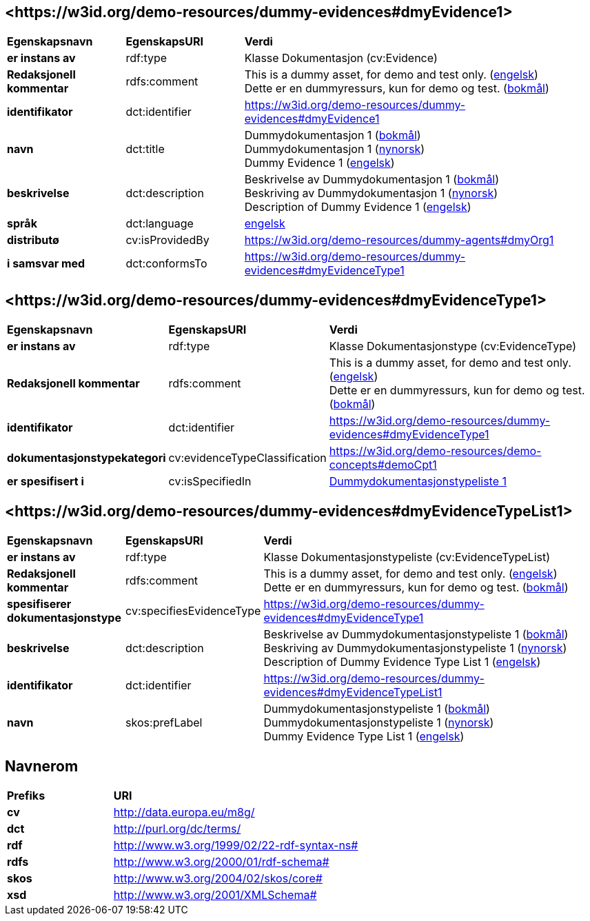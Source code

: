 // Asciidoc file auto-generated by "(Digdir) Excel2Turtle/Html v.3"

== <\https://w3id.org/demo-resources/dummy-evidences#dmyEvidence1> [[dmyEvidence1]]

[cols="20s,20d,60d"]
|===
| Egenskapsnavn | *EgenskapsURI* | *Verdi*
| er instans av | rdf:type | Klasse Dokumentasjon (cv:Evidence)
| Redaksjonell kommentar | rdfs:comment |  This is a dummy asset, for demo and test only. (http://publications.europa.eu/resource/authority/language/ENG[engelsk]) + 
 Dette er en dummyressurs, kun for demo og test. (http://publications.europa.eu/resource/authority/language/NOB[bokmål])
| identifikator | dct:identifier | https://w3id.org/demo-resources/dummy-evidences#dmyEvidence1
| navn | dct:title |  Dummydokumentasjon 1 (http://publications.europa.eu/resource/authority/language/NOB[bokmål]) + 
 Dummydokumentasjon 1 (http://publications.europa.eu/resource/authority/language/NNO[nynorsk]) + 
 Dummy Evidence 1 (http://publications.europa.eu/resource/authority/language/ENG[engelsk])
| beskrivelse | dct:description |  Beskrivelse av Dummydokumentasjon 1 (http://publications.europa.eu/resource/authority/language/NOB[bokmål]) + 
 Beskriving av Dummydokumentasjon 1 (http://publications.europa.eu/resource/authority/language/NNO[nynorsk]) + 
 Description of Dummy Evidence 1 (http://publications.europa.eu/resource/authority/language/ENG[engelsk])
| språk | dct:language | http://publications.europa.eu/resource/authority/language/ENG[engelsk]
| distributø | cv:isProvidedBy |  https://w3id.org/demo-resources/dummy-agents#dmyOrg1
| i samsvar med | dct:conformsTo | https://w3id.org/demo-resources/dummy-evidences#dmyEvidenceType1
|===

== <\https://w3id.org/demo-resources/dummy-evidences#dmyEvidenceType1> [[dmyEvidenceType1]]

[cols="20s,20d,60d"]
|===
| Egenskapsnavn | *EgenskapsURI* | *Verdi*
| er instans av | rdf:type | Klasse Dokumentasjonstype (cv:EvidenceType)
| Redaksjonell kommentar | rdfs:comment |  This is a dummy asset, for demo and test only. (http://publications.europa.eu/resource/authority/language/ENG[engelsk]) + 
 Dette er en dummyressurs, kun for demo og test. (http://publications.europa.eu/resource/authority/language/NOB[bokmål])
| identifikator | dct:identifier | https://w3id.org/demo-resources/dummy-evidences#dmyEvidenceType1
| dokumentasjonstypekategori | cv:evidenceTypeClassification |  https://w3id.org/demo-resources/demo-concepts#demoCpt1
| er spesifisert i | cv:isSpecifiedIn | https://w3id.org/demo-resources/dummy-evidences#dmyEvidenceTypeList1[Dummydokumentasjonstypeliste 1]
|===

== <\https://w3id.org/demo-resources/dummy-evidences#dmyEvidenceTypeList1> [[dmyEvidenceTypeList1]]

[cols="20s,20d,60d"]
|===
| Egenskapsnavn | *EgenskapsURI* | *Verdi*
| er instans av | rdf:type | Klasse Dokumentasjonstypeliste (cv:EvidenceTypeList)
| Redaksjonell kommentar | rdfs:comment |  This is a dummy asset, for demo and test only. (http://publications.europa.eu/resource/authority/language/ENG[engelsk]) + 
 Dette er en dummyressurs, kun for demo og test. (http://publications.europa.eu/resource/authority/language/NOB[bokmål])
| spesifiserer dokumentasjonstype | cv:specifiesEvidenceType | https://w3id.org/demo-resources/dummy-evidences#dmyEvidenceType1
| beskrivelse | dct:description |  Beskrivelse av Dummydokumentasjonstypeliste 1 (http://publications.europa.eu/resource/authority/language/NOB[bokmål]) + 
 Beskriving av Dummydokumentasjonstypeliste 1 (http://publications.europa.eu/resource/authority/language/NNO[nynorsk]) + 
 Description of Dummy Evidence Type List 1 (http://publications.europa.eu/resource/authority/language/ENG[engelsk])
| identifikator | dct:identifier | https://w3id.org/demo-resources/dummy-evidences#dmyEvidenceTypeList1
| navn | skos:prefLabel |  Dummydokumentasjonstypeliste 1 (http://publications.europa.eu/resource/authority/language/NOB[bokmål]) + 
 Dummydokumentasjonstypeliste 1 (http://publications.europa.eu/resource/authority/language/NNO[nynorsk]) + 
 Dummy Evidence Type List 1 (http://publications.europa.eu/resource/authority/language/ENG[engelsk])
|===

== Navnerom [[Namespace]]

[cols="30s,70d"]
|===
| Prefiks | *URI*
| cv | http://data.europa.eu/m8g/
| dct | http://purl.org/dc/terms/
| rdf | http://www.w3.org/1999/02/22-rdf-syntax-ns#
| rdfs | http://www.w3.org/2000/01/rdf-schema#
| skos | http://www.w3.org/2004/02/skos/core#
| xsd | http://www.w3.org/2001/XMLSchema#
|===

// End of the file, 2023-08-25 14:19:05